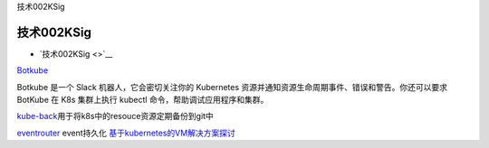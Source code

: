 技术002KSig

技术002KSig
===========

-  `技术002KSig <>`__

`Botkube <https://github.com/infracloudio/botkube?utm_sq=g3kb8d9oar>`__

Botkube 是一个 Slack 机器人，它会密切关注你的 Kubernetes
资源并通知资源生命周期事件、错误和警告。你还可以要求 BotKube 在 K8s
集群上执行 kubectl 命令，帮助调试应用程序和集群。

`kube-back <https://github.com/pieterlange/kube-backup?utm_sq=g3k8vci47w>`__\ 用于将k8s中的resouce资源定期备份到git中

`eventrouter <https://github.com/heptiolabs/eventrouter.git>`__
event持久化
`基于kubernetes的VM解决方案探讨 <https://www.ctolib.com/topics-142190.html>`__

